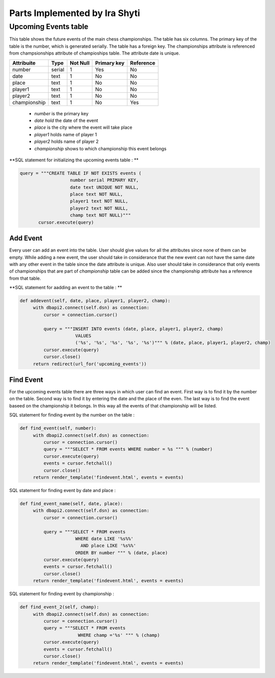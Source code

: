 Parts Implemented by Ira Shyti
==============================
Upcoming Events table
---------------------
This table shows the future events of the main chess championships.
The table has six columns. The primary key of the table is the number, which is generated serially.
The table has a foreign key. The championships attribute is referenced from champsionships attribute of champioships table.
The attribute date is unique.

+--------------+--------+----------+-------------+-----------+
| Attribuite   | Type   | Not Null | Primary key | Reference |
+==============+========+==========+=============+===========+
| number       | serial | 1        | Yes         | No        |
+--------------+--------+----------+-------------+-----------+
| date         | text   | 1        | No          | No        |
+--------------+--------+----------+-------------+-----------+
| place        | text   | 1        | No          | No        |
+--------------+--------+----------+-------------+-----------+
| player1      | text   | 1        | No          | No        |
+--------------+--------+----------+-------------+-----------+
| player2      | text   | 1        | No          | No        |
+--------------+--------+----------+-------------+-----------+
| championship | text   | 1        | No          | Yes       |
+--------------+--------+----------+-------------+-----------+

   - *number* is the primary key
   - *date hold* the date of the event
   - *place* is the city where the event will take place
   - *player1* holds name of player 1
   - *player2* holds name of player 2
   - *championship* shows to which championship this event belongs

**SQL statement for initializing the upcoming events table : **

.. code-block:: python

     query = """CREATE TABLE IF NOT EXISTS events (
                        number serial PRIMARY KEY,
                        date text UNIQUE NOT NULL,
                        place text NOT NULL,
                        player1 text NOT NULL,
                        player2 text NOT NULL,
                        champ text NOT NULL)"""
            cursor.execute(query)

Add Event
+++++++++
Every user can add an event into the table. User should give values for all the attributes since none of them can be empty.
While adding a new event, the user should take in considerance that the new event can not have the same date with any other
event in the table since the date attribute is unique. Also user should take in considerance that only events of championships
that are part of *championship* table can be added since the championship attribute has a reference from that table.

**SQL statement for aadding an event to the table : **

.. code-block:: python

   def addevent(self, date, place, player1, player2, champ):
        with dbapi2.connect(self.dsn) as connection:
            cursor = connection.cursor()

            query = """INSERT INTO events (date, place, player1, player2, champ)
                        VALUES
                        ('%s', '%s', '%s', '%s', '%s')""" % (date, place, player1, player2, champ)
            cursor.execute(query)
            cursor.close()
        return redirect(url_for('upcoming_events'))

Find Event
++++++++++
For the upcoming events table there are three ways in which user can find an event. First way is to find
it by the number on the table. Second way is to find it by entering the date and the place of the even. The last way is
to find the event baseed on the championship it belongs. In this way all the events of that championship will be listed.

SQL statement for finding event by the number on the table :

.. code-block:: python

   def find_event(self, number):
        with dbapi2.connect(self.dsn) as connection:
            cursor = connection.cursor()
            query = """SELECT * FROM events WHERE number = %s """ % (number)
            cursor.execute(query)
            events = cursor.fetchall()
            cursor.close()
        return render_template('findevent.html', events = events)

SQL statement for finding event by date and place :

.. code-block:: python

   def find_event_name(self, date, place):
        with dbapi2.connect(self.dsn) as connection:
            cursor = connection.cursor()

            query = """SELECT * FROM events
                        WHERE date LIKE '%s%%'
                          AND place LIKE '%s%%'
                        ORDER BY number """ % (date, place)
            cursor.execute(query)
            events = cursor.fetchall()
            cursor.close()
        return render_template('findevent.html', events = events)

SQL statement for finding event by championship :

.. code-block:: python

   def find_event_2(self, champ):
        with dbapi2.connect(self.dsn) as connection:
            cursor = connection.cursor()
            query = """SELECT * FROM events
                         WHERE champ ='%s' """ % (champ)
            cursor.execute(query)
            events = cursor.fetchall()
            cursor.close()
        return render_template('findevent.html', events = events)

